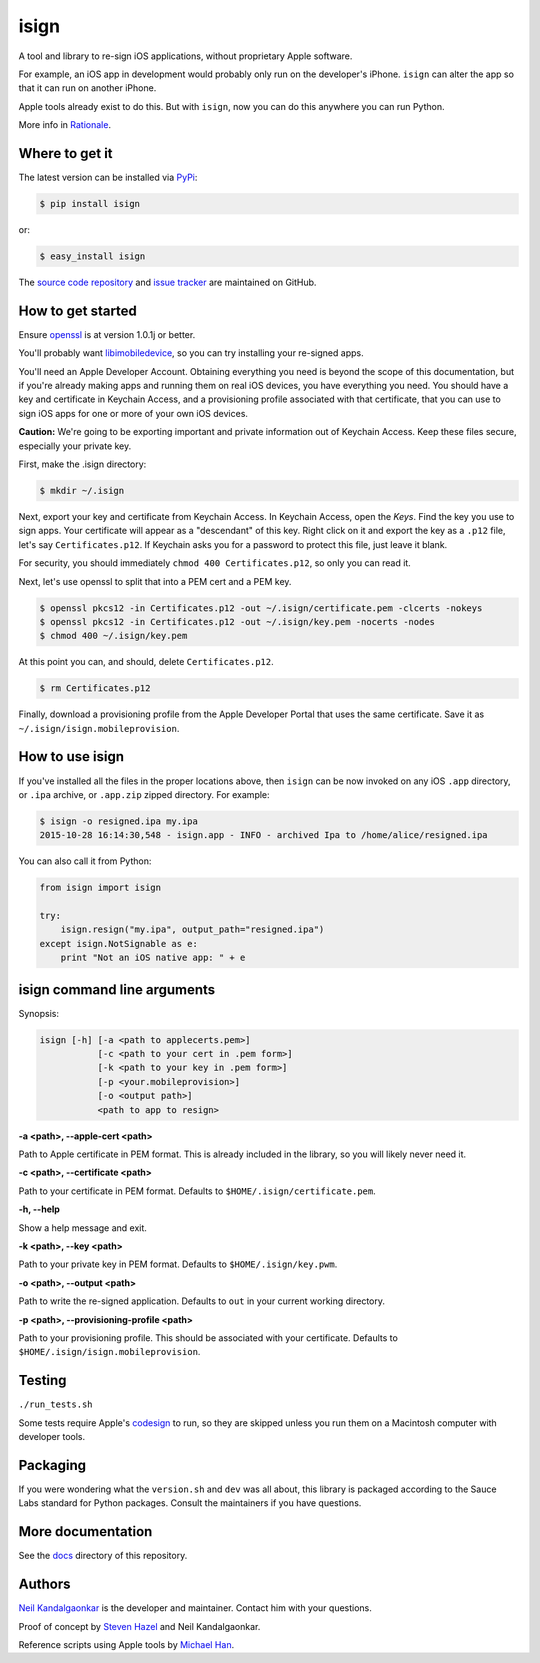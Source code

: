 isign
=====
A tool and library to re-sign iOS applications, without proprietary Apple software.

For example, an iOS app in development would probably only run on the developer's iPhone. 
``isign`` can alter the app so that it can run on another iPhone.

Apple tools already exist to do this. But with ``isign``, now you can do this anywhere you
can run Python. 

More info in `Rationale <docs/rationale.rst>`__.


Where to get it
---------------

The latest version can be installed via `PyPi <https://pypi.python.org/pypi/isign/>`__:

.. code::

  $ pip install isign

or:

.. code::

  $ easy_install isign

The `source code repository <https://github.com/saucelabs/isign>`__ 
and `issue tracker <https://github.com/saucelabs/isign/issues>`__ 
are maintained on GitHub.


How to get started
------------------

Ensure `openssl <https://www.openssl.org>`__ is at version 1.0.1j or better. 

You'll probably want `libimobiledevice <http://www.libimobiledevice.org/>`__,
so you can try installing your re-signed apps.

You'll need an Apple Developer Account. Obtaining everything you need is
beyond the scope of this documentation, but if you're already making apps
and running them on real iOS devices, you have everything you need.
You should have a key and certificate in Keychain Access, and a provisioning 
profile associated with that certificate, that you can use to sign iOS apps 
for one or more of your own iOS devices.

**Caution:** We're going to be exporting important and private information 
out of Keychain Access. Keep these files secure, especially your private key.

First, make the .isign directory:

.. code::

  $ mkdir ~/.isign

Next, export your key and certificate from Keychain Access. In Keychain Access, 
open the *Keys*. Find the key you use to sign apps. Your certificate will 
appear as a "descendant" of this key. Right click on it and 
export the key as a ``.p12`` file, let's say ``Certificates.p12``. If Keychain 
asks you for a password to protect this file, just leave it blank. 

For security, you should immediately ``chmod 400 Certificates.p12``, so only
you can read it.

Next, let's use openssl to split that into a PEM cert and a PEM key.

.. code::

    $ openssl pkcs12 -in Certificates.p12 -out ~/.isign/certificate.pem -clcerts -nokeys
    $ openssl pkcs12 -in Certificates.p12 -out ~/.isign/key.pem -nocerts -nodes
    $ chmod 400 ~/.isign/key.pem

At this point you can, and should, delete ``Certificates.p12``. 

.. code::

    $ rm Certificates.p12

Finally, download a provisioning profile from the Apple Developer Portal that uses the 
same certificate. Save it as ``~/.isign/isign.mobileprovision``. 

How to use isign
----------------

If you've installed all the files in the proper locations above, then ``isign`` can be now invoked
on any iOS ``.app`` directory, or ``.ipa`` archive, or ``.app.zip`` zipped directory. For example:

.. code::

  $ isign -o resigned.ipa my.ipa
  2015-10-28 16:14:30,548 - isign.app - INFO - archived Ipa to /home/alice/resigned.ipa

You can also call it from Python:

.. code:: python

    from isign import isign
   
    try:
        isign.resign("my.ipa", output_path="resigned.ipa")
    except isign.NotSignable as e:
        print "Not an iOS native app: " + e


isign command line arguments
----------------------------

Synopsis:

.. code::

    isign [-h] [-a <path to applecerts.pem>] 
               [-c <path to your cert in .pem form>]
               [-k <path to your key in .pem form>] 
               [-p <your.mobileprovision>] 
               [-o <output path>]
               <path to app to resign>

**-a <path>, --apple-cert <path>**

Path to Apple certificate in PEM format. This is already included in the library, so you will likely
never need it.

**-c <path>, --certificate <path>**

Path to your certificate in PEM format. Defaults to ``$HOME/.isign/certificate.pem``.

**-h, --help**

Show a help message and exit.

**-k <path>, --key <path>**

Path to your private key in PEM format. Defaults to ``$HOME/.isign/key.pwm``.

**-o <path>, --output <path>**

Path to write the re-signed application. Defaults to ``out`` in your current working directory.

**-p <path>, --provisioning-profile <path>**

Path to your provisioning profile. This should be associated with your certificate. Defaults to 
``$HOME/.isign/isign.mobileprovision``.


Testing
-------

``./run_tests.sh``

Some tests require Apple's
`codesign <https://developer.apple.com/library/mac/documentation/Darwin/Reference/ManPages/man1/codesign.1.html>`__
to run, so they are skipped unless you run them on a Macintosh computer with developer tools.


Packaging
---------

If you were wondering what the ``version.sh`` and ``dev`` was all about, this library is 
packaged according to the Sauce Labs standard for Python packages. Consult the maintainers if
you have questions.


More documentation
------------------

See the `docs <docs>`__ directory of this repository.


Authors
-------
`Neil Kandalgaonkar <https://github.com/neilk>`__ is the developer and maintainer. Contact him with your questions.

Proof of concept by `Steven Hazel <https://github.com/sah>`__ and Neil Kandalgaonkar.

Reference scripts using Apple tools by `Michael Han <https://github.com/mhan>`__.
